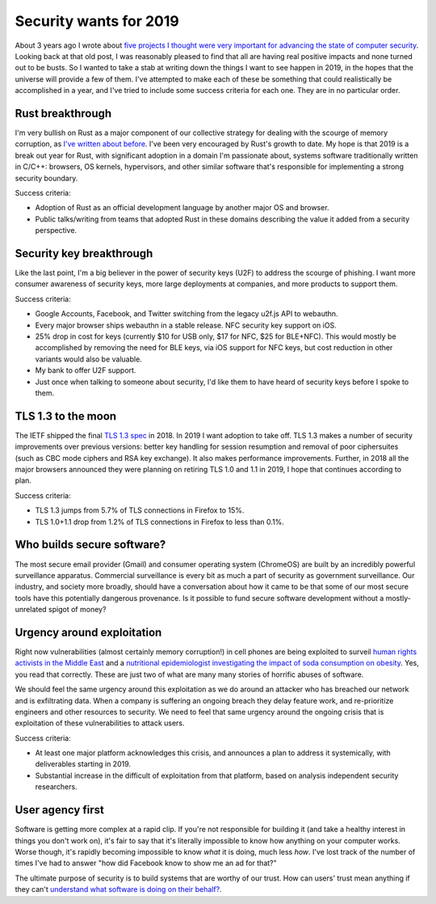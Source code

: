 Security wants for 2019
=======================

About 3 years ago I wrote about `five projects I thought were very important for
advancing the state of computer security`_. Looking back at that old post, I was
reasonably pleased to find that all are having real positive impacts and none
turned out to be busts. So I wanted to take a stab at writing down the things I
want to see happen in 2019, in the hopes that the universe will provide a few of
them. I've attempted to make each of these be something that could realistically
be accomplished in a year, and I've tried to include some success criteria for
each one. They are in no particular order.

Rust breakthrough
-----------------

I'm very bullish on Rust as a major component of our collective strategy for
dealing with the scourge of memory corruption, as `I've written about before`_.
I've been very encouraged by Rust's growth to date. My hope is that 2019 is a
break out year for Rust, with significant adoption in a domain I'm passionate
about, systems software traditionally written in C/C++: browsers, OS kernels,
hypervisors, and other similar software that's responsible for implementing a
strong security boundary.

Success criteria:

* Adoption of Rust as an official development language by another major OS and
  browser.
* Public talks/writing from teams that adopted Rust in these domains describing
  the value it added from a security perspective.

Security key breakthrough
-------------------------

Like the last point, I'm a big believer in the power of security keys (U2F) to
address the scourge of phishing. I want more consumer awareness of security
keys, more large deployments at companies, and more products to support them.

Success criteria:

* Google Accounts, Facebook, and Twitter switching from the legacy u2f.js API to
  webauthn.
* Every major browser ships webauthn in a stable release. NFC security key
  support on iOS.
* 25% drop in cost for keys (currently $10 for USB only, $17 for NFC, $25 for
  BLE+NFC). This would mostly be accomplished by removing the need for BLE keys,
  via iOS support for NFC keys, but cost reduction in other variants would also
  be valuable.
* My bank to offer U2F support.
* Just once when talking to someone about security, I'd like them to have heard
  of security keys before I spoke to them.

TLS 1.3 to the moon
-------------------

The IETF shipped the final `TLS 1.3 spec`_ in 2018. In 2019 I want adoption to
take off. TLS 1.3 makes a number of security improvements over previous
versions: better key handling for session resumption and removal of poor
ciphersuites (such as CBC mode ciphers and RSA key exchange). It also makes
performance improvements. Further, in 2018 all the major browsers announced they
were planning on retiring TLS 1.0 and 1.1 in 2019, I hope that continues
according to plan.

Success criteria:

* TLS 1.3 jumps from 5.7% of TLS connections in Firefox to 15%.
* TLS 1.0+1.1 drop from 1.2% of TLS connections in Firefox to less than 0.1%.

Who builds secure software?
---------------------------

The most secure email provider (Gmail) and consumer operating system (ChromeOS)
are built by an incredibly powerful surveillance apparatus. Commercial
surveillance is every bit as much a part of security as government surveillance.
Our industry, and society more broadly, should have a conversation about how it
came to be that some of our most secure tools have this potentially dangerous
provenance. Is it possible to fund secure software development without a
mostly-unrelated spigot of money?

Urgency around exploitation
---------------------------

Right now vulnerabilities (almost certainly memory corruption!) in cell phones
are being exploited to surveil `human rights activists in the Middle East`_ and
a `nutritional epidemiologist investigating the impact of soda consumption on
obesity`_. Yes, you read that correctly. These are just two of what are many
many stories of horrific abuses of software.

We should feel the same urgency around this exploitation as we do around an
attacker who has breached our network and is exfiltrating data. When a company
is suffering an ongoing breach they delay feature work, and re-prioritize
engineers and other resources to security. We need to feel that same urgency
around the ongoing crisis that is exploitation of these vulnerabilities to
attack users.

Success criteria:

* At least one major platform acknowledges this crisis, and announces a plan to
  address it systemically, with deliverables starting in 2019.
* Substantial increase in the difficult of exploitation from that platform,
  based on analysis independent security researchers.

User agency first
-----------------

Software is getting more complex at a rapid clip. If you're not responsible for
building it (and take a healthy interest in things you don't work on), it's fair
to say that it's literally impossible to know how anything on your computer
works. Worse though, it's rapidly becoming impossible to know *what* it is
doing, much less *how*. I've lost track of the number of times I've had to
answer "how did Facebook know to show me an ad for that?"

The ultimate purpose of security is to build systems that are worthy of our
trust. How can users' trust mean anything if they can't `understand what
software is doing on their behalf?`_.

.. _`five projects I thought were very important for advancing the state of computer security`: https://alexgaynor.net/2015/nov/28/5-critical-security-projects/
.. _`I've written about before`: https://alexgaynor.net/2017/nov/20/a-vulnerability-by-any-other-name/
.. _`TLS 1.3 spec`: https://tools.ietf.org/html/rfc8446
.. _`human rights activists in the Middle East`: https://citizenlab.ca/2016/08/million-dollar-dissident-iphone-zero-day-nso-group-uae/
.. _`nutritional epidemiologist investigating the impact of soda consumption on obesity`: https://citizenlab.ca/2017/02/bittersweet-nso-mexico-spyware/
.. _`understand what software is doing on their behalf?`: https://glyph.twistedmatrix.com/2005/11/ethics-for-programmers-primum-non.html
